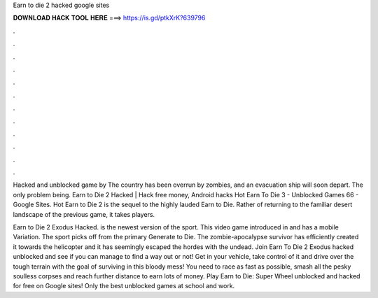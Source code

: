 Earn to die 2 hacked google sites



𝐃𝐎𝐖𝐍𝐋𝐎𝐀𝐃 𝐇𝐀𝐂𝐊 𝐓𝐎𝐎𝐋 𝐇𝐄𝐑𝐄 ===> https://is.gd/ptkXrK?639796



.



.



.



.



.



.



.



.



.



.



.



.

Hacked and unblocked game by  The country has been overrun by zombies, and an evacuation ship will soon depart. The only problem being. Earn to Die 2 Hacked | Hack free money, Android hacks Hot  Earn To Die 3 - Unblocked Games 66 - Google Sites. Hot  Earn to Die 2 is the sequel to the highly lauded Earn to Die. Rather of returning to the familiar desert landscape of the previous game, it takes players.

Earn to Die 2 Exodus Hacked. is the newest version of the sport. This video game introduced in and has a mobile Variation. The sport picks off from the primary Generate to Die. The zombie-apocalypse survivor has efficiently created it towards the helicopter and it has seemingly escaped the hordes with the undead. Join Earn To Die 2 Exodus hacked unblocked and see if you can manage to find a way out or not! Get in your vehicle, take control of it and drive over the tough terrain with the goal of surviving in this bloody mess! You need to race as fast as possible, smash all the pesky soulless corpses and reach further distance to earn lots of money. Play Earn to Die: Super Wheel unblocked and hacked for free on Google sites! Only the best unblocked games at school and work.

